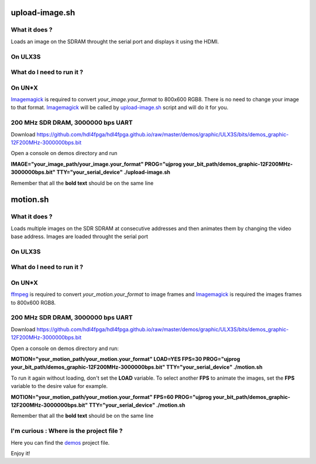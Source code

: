 upload-image.sh
---------------

What it does ?
~~~~~~~~~~~~~~

Loads an image on the SDRAM throught the serial port and displays it using the HDMI.

On ULX3S
~~~~~~~~

What do I need to run it ?
~~~~~~~~~~~~~~~~~~~~~~~~~~

On UN*X
~~~~~~~

.. _upload-image.sh: ./upload-image.sh

.. _Imagemagick: https://imagemagick.org

Imagemagick_ is required to convert *your_image.your_format* to 800x600 RGB8. There is no need to change your image to that format. Imagemagick_ will be called by upload-image.sh_ script and will do it for you.

200 MHz SDR DRAM, 3000000 bps UART
~~~~~~~~~~~~~~~~~~~~~~~~~~~~~~~~~~

Download https://github.com/hdl4fpga/hdl4fpga.github.io/raw/master/demos/graphic/ULX3S/bits/demos_graphic-12F200MHz-3000000bps.bit

Open a console on demos directory and run

**IMAGE="your_image_path/your_image.your_format" PROG="ujprog your_bit_path/demos_graphic-12F200MHz-3000000bps.bit" TTY="your_serial_device" ./upload-image.sh**


Remember that all the **bold text** should be on the same line

motion.sh
---------

What it does ?
~~~~~~~~~~~~~~

Loads multiple images on the SDR SDRAM at consecutive addresses and then animates them by changing the video base address. Images are loaded throught the serial port

On ULX3S
~~~~~~~~

What do I need to run it ?
~~~~~~~~~~~~~~~~~~~~~~~~~~

On UN*X
~~~~~~~

.. _motion.sh: ./motion.sh

.. _Imagemagick: https://imagemagick.org

.. _ffmpeg: https://ffmpeg.org/

ffmpeg_ is required to convert *your_motion.your_format* to image frames and Imagemagick_ is required the images frames to 800x600 RGB8.

200 MHz SDR DRAM, 3000000 bps UART
~~~~~~~~~~~~~~~~~~~~~~~~~~~~~~~~~~

Download https://github.com/hdl4fpga/hdl4fpga.github.io/raw/master/demos/graphic/ULX3S/bits/demos_graphic-12F200MHz-3000000bps.bit

Open a console on demos directory and run:

**MOTION="your_motion_path/your_motion.your_format" LOAD=YES FPS=30 PROG="ujprog your_bit_path/demos_graphic-12F200MHz-3000000bps.bit" TTY="your_serial_device" ./motion.sh**

To run it again without loading, don't set the **LOAD** variable. To select another **FPS** to animate the images, set the **FPS** variable to the desire value for example. 

**MOTION="your_motion_path/your_motion.your_format" FPS=60 PROG="ujprog your_bit_path/demos_graphic-12F200MHz-3000000bps.bit" TTY="your_serial_device" ./motion.sh**

Remember that all the **bold text** should be on the same line

I'm curious : Where is the project file ?
~~~~~~~~~~~~~~~~~~~~~~~~~~~~~~~~~~~~~~~~~

.. _demos: ../ULX3S/diamond/demos.ldf

Here you can find the demos_ project file.

Enjoy it!
